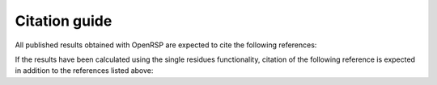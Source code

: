 .. _chapter_citations:

Citation guide
==============

All published results obtained with OpenRSP are expected to cite the following
references:

.. Andreas J. Thorvaldsen, Kenneth Ruud, Kasper Kristensen,
   Poul Jørgensen and Sonia Coriani, J. Chem. Phys. 129, 214108 (2008).
.. Magnus Ringholm, Dan Jonsson and Kenneth Ruud, J. Comput.
   Chem. 35, 622-633 (2014).
.. OpenRSP, an open-ended response property library, www.openrsp.org

If the results have been calculated using the single residues functionality,
citation of the following reference is expected in addition to the references
listed above:

.. Daniel H. Friese, Maarten T. P. Beerepoot, Magnus Ringholm and
   Kenneth Ruud, J. Chem. Theory Comput. 11, 1129-1144 (2015).

